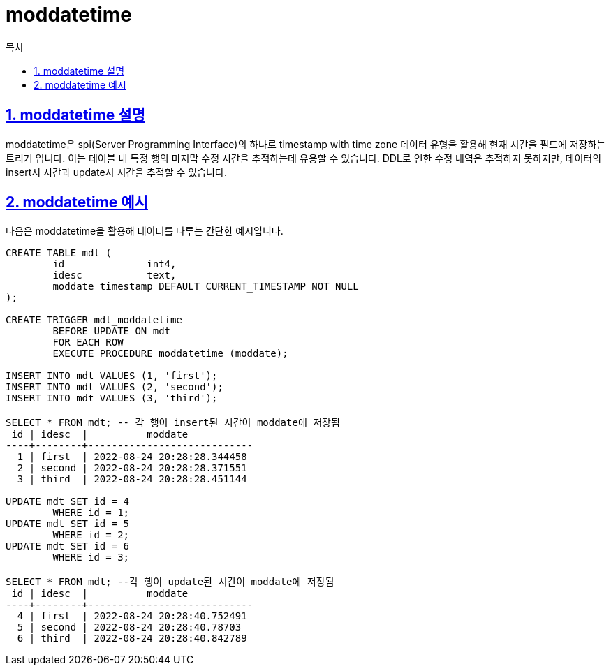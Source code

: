 = moddatetime
:toc: 
:toc-title: 목차
:sectlinks:
:sectnums:

== moddatetime 설명
moddatetime은 spi(Server Programming Interface)의 하나로 timestamp with time zone 데이터 유형을 활용해 현재 시간을 필드에 저장하는 트리거 입니다. 이는 테이블 내 특정 행의 마지막 수정 시간을 추적하는데 유용할 수 있습니다. DDL로 인한 수정 내역은 추적하지 못하지만, 데이터의 insert시 시간과 update시 시간을 추적할 수 있습니다.

== moddatetime 예시
다음은 moddatetime을 활용해 데이터를 다루는 간단한 예시입니다.

[source,sql]
----
CREATE TABLE mdt (
	id		int4,
	idesc		text,
	moddate timestamp DEFAULT CURRENT_TIMESTAMP NOT NULL
);

CREATE TRIGGER mdt_moddatetime
	BEFORE UPDATE ON mdt
	FOR EACH ROW
	EXECUTE PROCEDURE moddatetime (moddate);

INSERT INTO mdt VALUES (1, 'first');
INSERT INTO mdt VALUES (2, 'second');
INSERT INTO mdt VALUES (3, 'third');

SELECT * FROM mdt; -- 각 행이 insert된 시간이 moddate에 저장됨
 id | idesc  |          moddate           
----+--------+----------------------------
  1 | first  | 2022-08-24 20:28:28.344458
  2 | second | 2022-08-24 20:28:28.371551
  3 | third  | 2022-08-24 20:28:28.451144

UPDATE mdt SET id = 4
	WHERE id = 1;
UPDATE mdt SET id = 5
	WHERE id = 2;
UPDATE mdt SET id = 6
	WHERE id = 3;

SELECT * FROM mdt; --각 행이 update된 시간이 moddate에 저장됨
 id | idesc  |          moddate           
----+--------+----------------------------
  4 | first  | 2022-08-24 20:28:40.752491
  5 | second | 2022-08-24 20:28:40.78703
  6 | third  | 2022-08-24 20:28:40.842789
----